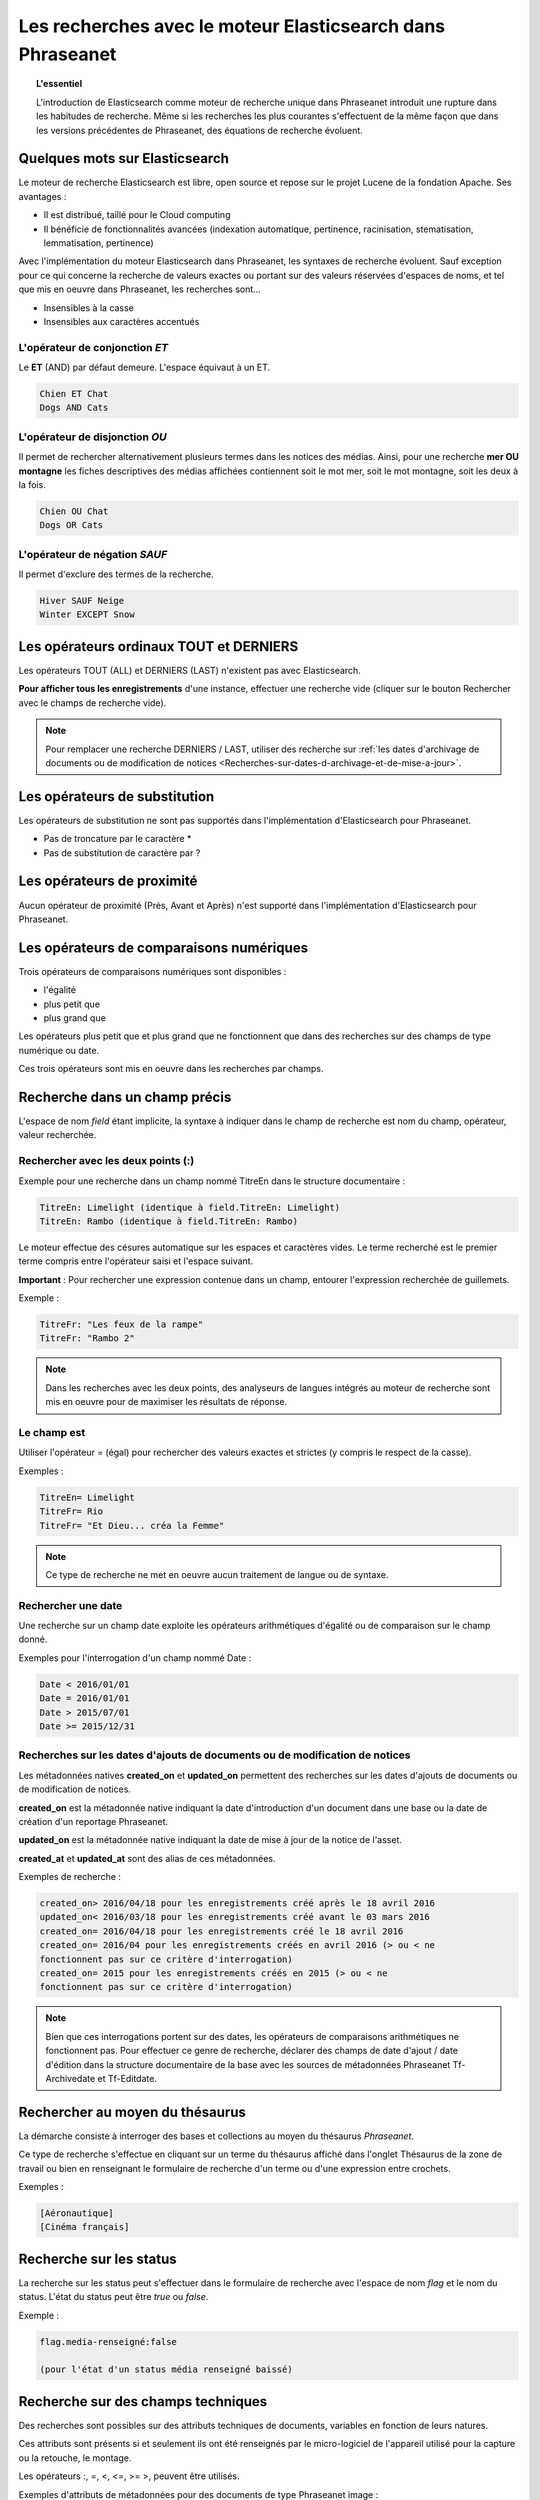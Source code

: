 Les recherches avec le moteur Elasticsearch dans Phraseanet
===========================================================

.. topic:: L'essentiel

    L'introduction de Elasticsearch comme moteur de recherche unique dans
    Phraseanet introduit une rupture dans les habitudes de recherche.
    Même si les recherches les plus courantes s'effectuent de la même façon que
    dans les versions précédentes de Phraseanet, des équations de recherche
    évoluent.

Quelques mots sur Elasticsearch
-------------------------------

Le moteur de recherche Elasticsearch est libre, open source et repose sur le
projet Lucene de la fondation Apache. Ses avantages :

* Il est distribué, taillé pour le Cloud computing
* Il bénéficie de fonctionnalités avancées (indexation automatique, pertinence,
  racinisation, stematisation, lemmatisation, pertinence)

Avec l'implémentation du moteur Elasticsearch dans Phraseanet, les syntaxes de
recherche évoluent.
Sauf exception pour ce qui concerne la recherche de valeurs exactes ou portant
sur des valeurs réservées d'espaces de noms, et tel que mis en oeuvre dans
Phraseanet, les recherches sont...

* Insensibles à la casse
* Insensibles aux caractères accentués

L'opérateur de conjonction *ET*
*******************************

Le **ET** (AND) par défaut demeure. L'espace équivaut à un ET.

.. code::

    Chien ET Chat
    Dogs AND Cats

L'opérateur de disjonction *OU*
*******************************

Il permet de rechercher alternativement plusieurs termes dans les notices des
médias.
Ainsi, pour une recherche **mer OU montagne** les fiches descriptives des médias
affichées contiennent soit le mot mer, soit le mot montagne, soit les deux à la
fois.

.. code::

    Chien OU Chat
    Dogs OR Cats

L'opérateur de négation *SAUF*
******************************

Il permet d'exclure des termes de la recherche.

.. code::

    Hiver SAUF Neige
    Winter EXCEPT Snow

Les opérateurs ordinaux **TOUT** et **DERNIERS**
------------------------------------------------

Les opérateurs TOUT (ALL) et DERNIERS (LAST) n'existent pas avec Elasticsearch.

**Pour afficher tous les enregistrements** d'une instance, effectuer une
recherche vide (cliquer sur le bouton Rechercher avec le champs de recherche
vide).

.. note::

    Pour remplacer une recherche DERNIERS / LAST, utiliser des recherche sur
    :ref:`les dates d'archivage de documents ou de modification de notices <Recherches-sur-dates-d-archivage-et-de-mise-a-jour>`.

Les opérateurs de substitution
------------------------------

Les opérateurs de substitution ne sont pas supportés dans l'implémentation
d'Elasticsearch pour Phraseanet.

* Pas de troncature par le caractère *
* Pas de substitution de caractère par ?

Les opérateurs de proximité
---------------------------

Aucun opérateur de proximité (Près, Avant et Après) n'est supporté dans
l'implémentation d'Elasticsearch pour Phraseanet.

Les opérateurs de comparaisons numériques
-----------------------------------------

Trois opérateurs de comparaisons numériques sont disponibles :

* l'égalité
* plus petit que
* plus grand que

Les opérateurs plus petit que et plus grand que ne fonctionnent que dans des
recherches sur des champs de type numérique ou date.

Ces trois opérateurs sont mis en oeuvre dans les recherches par champs.

Recherche dans un champ précis
------------------------------

L'espace de nom *field* étant implicite, la syntaxe à indiquer dans le champ de
recherche est nom du champ, opérateur, valeur recherchée.

Rechercher avec les deux points (:)
***********************************

Exemple pour une recherche dans un champ nommé TitreEn dans le structure
documentaire :

.. code::

    TitreEn: Limelight (identique à field.TitreEn: Limelight)
    TitreEn: Rambo (identique à field.TitreEn: Rambo)

Le moteur effectue des césures automatique sur les espaces et caractères vides.
Le terme recherché est le premier terme compris entre l'opérateur saisi et
l'espace suivant.

**Important** : Pour rechercher une expression contenue dans un champ,
entourer l'expression recherchée de guillemets.

Exemple :

.. code::

    TitreFr: "Les feux de la rampe"
    TitreFr: "Rambo 2"

.. note::

    Dans les recherches avec les deux points, des analyseurs de langues intégrés
    au moteur de recherche sont mis en oeuvre pour de maximiser les résultats
    de réponse.

Le champ est
************

Utiliser l'opérateur = (égal) pour rechercher des valeurs exactes et strictes
(y compris le respect de la casse).

Exemples :

.. code::

    TitreEn= Limelight
    TitreFr= Rio
    TitreFr= "Et Dieu... créa la Femme"

.. note::

    Ce type de recherche ne met en oeuvre aucun traitement de langue ou de
    syntaxe.

Rechercher une date
*******************

Une recherche sur un champ date exploite les opérateurs arithmétiques d'égalité
ou de comparaison sur le champ donné.

Exemples pour l'interrogation d'un champ nommé Date :

.. code::

    Date < 2016/01/01
    Date = 2016/01/01
    Date > 2015/07/01
    Date >= 2015/12/31

.. _Recherches-sur-dates-d-archivage-et-de-mise-a-jour:

Recherches sur les dates d'ajouts de documents ou de modification de notices
****************************************************************************

Les métadonnées natives **created_on** et **updated_on** permettent des
recherches sur les dates d'ajouts de documents ou de modification de notices.

**created_on** est la métadonnée native indiquant la date d'introduction d'un
document dans une base ou la date de création d'un reportage Phraseanet.

**updated_on** est la métadonnée native indiquant la date de mise à jour de la
notice de l'asset.

**created_at** et **updated_at** sont des alias de ces métadonnées.

Exemples de recherche :

.. code::

    created_on> 2016/04/18 pour les enregistrements créé après le 18 avril 2016
    updated_on< 2016/03/18 pour les enregistrements créé avant le 03 mars 2016
    created_on= 2016/04/18 pour les enregistrements créé le 18 avril 2016
    created_on= 2016/04 pour les enregistrements créés en avril 2016 (> ou < ne
    fonctionnent pas sur ce critère d'interrogation)
    created_on= 2015 pour les enregistrements créés en 2015 (> ou < ne
    fonctionnent pas sur ce critère d'interrogation)

.. note::

    Bien que ces interrogations portent sur des dates, les opérateurs de
    comparaisons arithmétiques ne fonctionnent pas.
    Pour effectuer ce genre de recherche, déclarer des champs de date d'ajout /
    date d'édition dans la structure documentaire de la base avec les sources
    de métadonnées Phraseanet Tf-Archivedate et Tf-Editdate.

Rechercher au moyen du thésaurus
--------------------------------

La démarche consiste à interroger des bases et collections au moyen du
thésaurus *Phraseanet*.

Ce type de recherche s'effectue en cliquant sur un terme du thésaurus affiché
dans l'onglet Thésaurus de la zone de travail ou bien en renseignant le
formulaire de recherche d'un terme ou d'une expression entre crochets.

Exemples :

.. code::

    [Aéronautique]
    [Cinéma français]

Recherche sur les status
------------------------

La recherche sur les status peut s'effectuer dans le formulaire de recherche
avec l'espace de nom *flag* et le nom du status.
L'état du status peut être *true* ou *false*.

Exemple :

.. code::

    flag.media-renseigné:false

    (pour l'état d'un status média renseigné baissé)

Recherche sur des champs techniques
-----------------------------------

Des recherches sont possibles sur des attributs techniques de documents,
variables en fonction de leurs natures.

Ces attributs sont présents si et seulement ils ont été renseignés par le
micro-logiciel de l'appareil utilisé pour la capture ou la retouche,
le montage.

Les opérateurs :, =, <, <=, >= >, peuvent être utilisés.

Exemples d'attributs de métadonnées pour des documents de type
Phraseanet image :

.. list-table::
   :widths: 40 100
   :header-rows: 1
   :stub-columns: 1

   * - **Métadonnées**
     - **Description de la métadonnées et exemple d'utilisation**
   * - meta.Width
     - Largeur en pixels

       meta.Width>3000
   * - meta.Height
     - Hauteur en pixels

       meta.Heigh>= 2400 pour les images dont la hauteur est supérieure ou égale
       à 2400 pixels.
   * - meta.FocalLength
     - Longueur de la la focale utilisée
   * - meta.Channels
     - Nombre de canaux utilisés pour la codage de la couleur

       1 : Niveau de gris (greyscale)

       3 : Codage RGB (RVB en français)

       4 : Codage CMYK

       meta.Channels= 1 (Affiche toutes les images en niveau de gris)
   * - meta.ColorDepth
     - Profondeur de la couleur, nombre de bit utilisés pour la codage de chaque
       canal.

       meta.ColorDepth> 8 (Toutes les images dont les canaux de codage de la
       couleurs sont supérieurs à 8 bits)
   * - meta.CameraModel
     - Nom du dispositif de prise de vue

       meta.CameraModel: iphone (tous les documents capturés par un appareil
       de type iphone)
   * - meta.FlashFired
     - Déclenchement de flash. La métadonnée renvoie true ou false.

       meta.FlashFired= true
   * - meta.Aperture
     - Ouverture de l'objectif

       meta.Aperture > 2.8
   * - meta.ShutterSpeed
     - Vitesse d'obturation enregistrée
   * - meta.HyperfocalDistance
     - Distance pour laquelle, depuis le plan film de l'appareil, les sujets
       sont nets jusqu'à l'infini.
   * - meta.ISO
     - Indice de sensibilité ISO

       meta.ISO < 400 pour les images dont la sensibilité à la lumière est
       inférieure à 400 ISO
   * - meta.LightValue
     - Valeur de l'illuminant

   * - meta.ColorSpace
     - Espace colorimétrique de l'image
   * - meta.Orientation
     - Indication de l'orientation de l'image
   * - meta.Longitude
     - La longitude enregistrée par dispositif de prise de vue
   * - meta.Latitude
     - La latitude enregistrée par dispositif de prise de vue
   * - meta.MimeType
     - Type mime du fichier
   * - meta.FileSize
     - La taille du fichier en octets

Exemples d'attributs de métadonnées pour des documents de type Phraseanet
audio :

.. list-table::
   :widths: 40 100
   :header-rows: 1
   :stub-columns: 1

   * - **Métadonnées**
     - **Description de la métadonnées et exemple d'utilisation**
   * - meta.Duration
     - Durée de la séquence audio exprimée en secondes

       meta.Duration>300 pour rechercher les séquences supérieures à 5 minutes.
   * - meta.MimeType
     - Type mime du fichier
   * - meta.FileSize
     - La taille du fichier en octets

Exemples d'attributs de métadonnées pour des documents de type Phraseanet
vidéo :

.. list-table::
   :widths: 40 100
   :header-rows: 1
   :stub-columns: 1

   * - **Métadonnées**
     - **Description de la métadonnées et exemple d'utilisation**
   * - meta.Width
     - La largeur de vidéo en pixels
   * - meta.Height
     - La hauteur de vidéo en pixels ou ligne

       meta.Height= 1080 pour les vidéo en 1080 lignes soit Full HD
   * - meta.Duration
     - Durée de la séquence audio exprimée en secondes
   * - meta.FrameRate
     - Nombre d'images par secondes
   * - meta.AudioSamplerate
     - La valeur de l'échantillonnage
   * - meta.VideoCodec
     - Algorithme de codage/décodage vidéo du fichier d'origine
   * - meta.AudioCodec
     - Algorithme de codage/décodage sonore du fichier d'origine
   * - meta.Orientation
     - Orientation du dispositif technique lors de la capture vidéo
   * - meta.MimeType
     - Type mime du fichier
   * - meta.Duration
     - Durée de la séquence vidéo exprimée en secondes

       meta.Duration>300 pour rechercher les séquences supérieures à 5 minutes.
   * - meta.MimeType
     - Type mime du fichier
   * - meta.FileSize
     - La taille du fichier en octets

Exemples d'attributs de métadonnées pour des documents de type Phraseanet
documents :

.. list-table::
   :widths: 40 100
   :header-rows: 1
   :stub-columns: 1

   * - meta.MimeType
     - Type mime du fichier
   * - meta.FileSize
     - La taille du fichier en octets

Recherche d'un enregistrement par son identifiant Phraseanet
------------------------------------------------------------

La syntaxe est : recordid: (le numéro d'enregistrement)

Exemple pour afficher le document dont le numéro d'enregistrement unique dans
la base est 804.

.. code::

    recordid: 804

.. note::

    Les opérateurs de comparaison =, < ou > ne sont pas implémentés.


Recherche d'enregistrements pour une base
-----------------------------------------

Pour la recherche d'enregistrement appartenant à une base, utiliser la syntaxe
*database:"l'alias de la base"*

Exemple :

.. code::

    database:"Base Parade Test"

**Important** : Respecter l'intitulé exact et la casse de l'alias donné à
la base.


